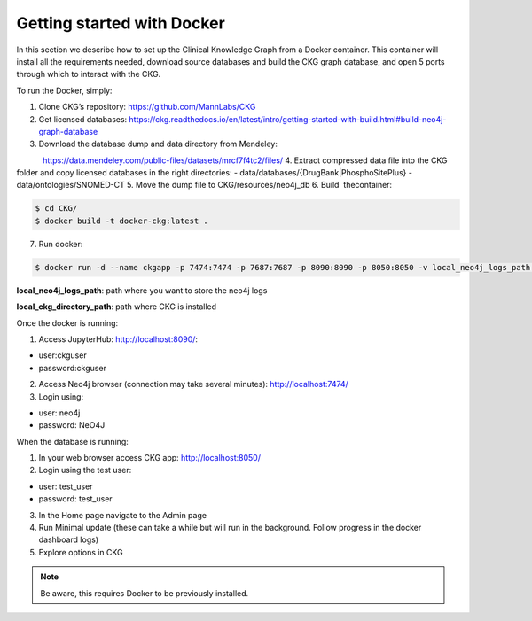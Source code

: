 
Getting started with Docker
============================================

In this section we describe how to set up the Clinical Knowledge Graph from a Docker container.
This container will install all the requirements needed, download source databases and build the CKG graph database, and open 5 ports through which to interact with the CKG.

To run the Docker, simply:

1. Clone CKG’s repository: https://github.com/MannLabs/CKG
2. Get licensed databases: https://ckg.readthedocs.io/en/latest/intro/getting-started-with-build.html#build-neo4j-graph-database
3. Download the database dump and data directory from Mendeley:
            https://data.mendeley.com/public-files/datasets/mrcf7f4tc2/files/
4. Extract compressed data file into the CKG folder and copy licensed databases in the right directories: 
- data/databases/{DrugBank|PhosphoSitePlus}
- data/ontologies/SNOMED-CT
5. Move the dump file to CKG/resources/neo4j_db
6. Build  thecontainer: 

.. code-block:: bash
	
	$ cd CKG/
	$ docker build -t docker-ckg:latest .

7. Run docker:

.. code-block:: bash

	$ docker run -d --name ckgapp -p 7474:7474 -p 7687:7687 -p 8090:8090 -p 8050:8050 -v local_neo4j_logs_path:/var/log/neo4j -v local_ckg_directory_path:/CKG docker-ckg:latest


**local_neo4j_logs_path**: path where you want to store the neo4j logs

**local_ckg_directory_path**: path where CKG is installed

Once the docker is running:

1. Access JupyterHub: http://localhost:8090/:

- user:ckguser
- password:ckguser
2. Access Neo4j browser (connection may take several minutes): http://localhost:7474/
3. Login using: 

- user: neo4j
- password: NeO4J

When the database is running:

1. In your web browser access CKG app: http://localhost:8050/
2. Login using the test user:

- user: test_user
- password: test_user
3. In the Home page navigate to the Admin page
4. Run Minimal update (these can take a while but will run in the background. Follow progress in the docker dashboard logs)
5. Explore options in CKG


.. note:: Be aware, this requires Docker to be previously installed.
